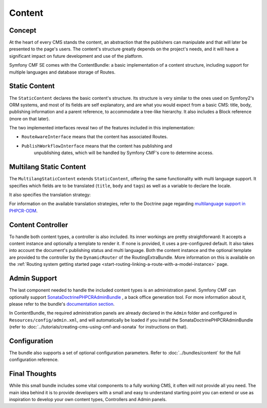 .. index::
    single: Content, SymfonyCmfContentBundle

Content
=======

Concept
-------

At the heart of every CMS stands the content, an abstraction that the publishers
can manipulate and that will later be presented to the page's users. The content's
structure greatly depends on the project's needs, and it will have a significant
impact on future development and use of the platform.

Symfony CMF SE comes with the ContentBundle: a basic implementation of a
content structure, including support for multiple languages and database storage
of Routes.

Static Content
--------------

The ``StaticContent`` declares the basic content's structure. Its structure
is very similar to the ones used on Symfony2's ORM systems, and most of its
fields are self explanatory, and are what you would expect from a basic CMS:
title, body, publishing information and a parent reference, to accommodate
a tree-like hierarchy. It also includes a Block reference (more on that later).

The two implemented interfaces reveal two of the features included in this
implementation:

* ``RouteAwareInterface`` means that the content has associated Routes.

* ``PublishWorkflowInterface`` means that the content has publishing and
   unpublishing dates, which will be handled by Symfony CMF's core to determine
   access.


Multilang Static Content
------------------------

The ``MultilangStaticContent`` extends ``StaticContent``, offering the same
functionality with multi language support. It specifies which fields are to
be translated (``title``, ``body`` and ``tags``) as well as a variable to
declare the locale.

It also specifies the translation strategy:

.. configuration-block::

    .. code-block:: php-annotations

       /**
        * @PHPCRODM\Document(translator="child", referenceable=true)
        */

For information on the available translation strategies, refer to the Doctrine
page regarding `multilanguage support in PHPCR-ODM`_.


Content Controller
------------------

To handle both content types, a controller is also included. Its inner
workings are pretty straightforward: It accepts a content instance and optionally
a template to render it. If none is provided, it uses a pre-configured default.
It also takes into account the document's publishing status and multi language.
Both the content instance and the optional template are provided to the controller
by the ``DynamicRouter`` of the RoutingExtraBundle. More information on this is
available on the
:ref:`Routing system getting started page <start-routing-linking-a-route-with-a-model-instance>`
page.

Admin Support
-------------

The last component needed to handle the included content types is an administration
panel. Symfony CMF can optionally support `SonataDoctrinePHPCRAdminBundle`_
, a back office generation tool. For more information about it, please refer
to the bundle's `documentation section`_.

In ContentBundle, the required administration panels are already declared
in the ``Admin`` folder and configured in ``Resources/config/admin.xml``,
and will automatically be loaded if you install the SonataDoctrinePHPCRAdminBundle
(refer to :doc:`../tutorials/creating-cms-using-cmf-and-sonata` for instructions
on that).

Configuration
-------------

The bundle also supports a set of optional configuration parameters. Refer
to :doc:`../bundles/content` for the full configuration reference.

Final Thoughts
--------------

While this small bundle includes some vital components to a fully working
CMS, it often will not provide all you need. The main idea behind it is to
provide developers with a small and easy to understand starting point you can
extend or use as inspiration to develop your own content types, Controllers and
Admin panels.

.. _`multilanguage support in PHPCR-ODM`: http://docs.doctrine-project.org/projects/doctrine-phpcr-odm/en/latest/reference/multilang.html
.. _`SonataDoctrinePHPCRAdminBundle`: https://github.com/sonata-project/SonataDoctrinePhpcrAdminBundle
.. _`documentation section`: https://github.com/sonata-project/SonataDoctrinePhpcrAdminBundle/tree/master/Resources/doc
